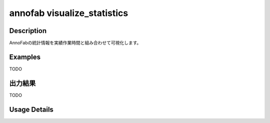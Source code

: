 =========================================
annofab visualize_statistics
=========================================

Description
=================================
AnnoFabの統計情報を実績作業時間と組み合わせて可視化します。



Examples
=================================

TODO



出力結果
=================================

TODO


Usage Details
=================================

.. argparse::
   :ref: annoworkcli.annofab.visualize_statistics.add_parser
   :prog: annoworkcli annofab visualize_statistics
   :nosubcommands:
   :nodefaultconst:
